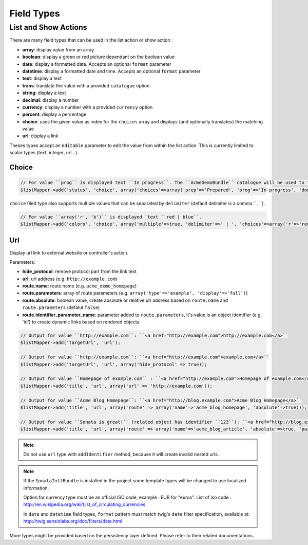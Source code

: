 Field Types
===========

List and Show Actions
---------------------

There are many field types that can be used in the list action or show action :

* **array**: display value from an array
* **boolean**: display a green or red picture dependant on the boolean value
* **date**: display a formatted date. Accepts an optional ``format`` parameter
* **datetime**: display a formatted date and time. Accepts an optional ``format`` parameter
* **text**: display a text
* **trans**: translate the value with a provided ``catalogue`` option
* **string**: display a text
* **decimal**: display a number
* **currency**: display a number with a provided ``currency`` option
* **percent**: display a percentage
* **choice**: uses the given value as index for the ``choices`` array and displays (and optionally translates) the matching value
* **url**: display a link

Theses types accept an ``editable`` parameter to edit the value from within the list action.
This is currently limited to scalar types (text, integer, url...).

Choice
^^^^^^

.. code-block:: php

    // For value ``prog`` is displayed text ``In progress``. The ``AcmeDemoBundle`` catalogue will be used to translate ``In progress`` message.
    $listMapper->add('status', 'choice', array('choices'=>array('prep'=>'Prepared', 'prog'=>'In progress', 'done'=>'Done'), 'catalogue' => 'AcmeDemoBundle'));

``choice`` filed type also supports multiple values that can be separated by ``delimiter`` (default delimiter is a comma ``, ``).

.. code-block:: php

    // For value ``array('r', 'b')`` is displayed `text ``red | blue``.
    $listMapper->add('colors', 'choice', array('multiple'=>true, 'delimiter'=>' | ', 'choices'=>array('r'=>'red', 'g'=>'green', 'b'=>'blue')));

Url
^^^

Display url link to external website or controller's action.


Parameters:

* **hide_protocol**: remove protocol part from the link text
* **url**: url address (e.g. ``http://example.com``)
* **route.name**: route name (e.g. ``acme_demo_homepage``)
* **route.parameters**: array of route parameters (e.g. ``array('type'=>'example', 'display'=>'full')``)
* **route.absolute**: boolean value, create absolute or relative url address based on ``route.name`` and  ``route.parameters`` (defalut ``false``)
* **route.identifier_parameter_name**: parameter added to ``route.parameters``, it's value is an object identifier (e.g. 'id') to create dynamic links based on rendered objects.

.. code-block:: php

    // Output for value ``http://example.com``: ``<a href="http://example.com">http://example.com</a>``
    $listMapper->add('targetUrl', 'url');

    // Output for value ``http://example.com``: ``<a href="http://example.com">example.com</a>``
    $listMapper->add('targetUrl', 'url', array('hide_protocol' => true));

    // Output for value ``Homepage of example.com`` : ``<a href="http://example.com">Homepage of example.com</a>``
    $listMapper->add('title', 'url', array('url' => 'http://example.com'));

    // Output for value ``Acme Blog Homepage``: ``<a href="http://blog.example.com">Acme Blog Homepage</a>``
    $listMapper->add('title', 'url', array('route' => array('name'=>'acme_blog_homepage', 'absolute'=>true)));

    // Output for value ``Sonata is great!`` (related object has identifier ``123``): ``<a href="http://blog.example.com/xml/123">Sonata is great!</a>``
    $listMapper->add('title', 'url', array('route' => array('name'=>'acme_blog_article', 'absolute'=>true, 'parameters'=>array('format'=>'xml'), 'identifier_parameter_name'=>'id')));

.. note::

    Do not use ``url`` type with ``addIdentifier`` method, because it will create invalid nested urls.

.. note::

    If the ``SonataIntlBundle`` is installed in the project some template types
    will be changed to use localized information.

    Option for currency type must be an official ISO code, example : EUR for "euros".
    List of iso code : http://en.wikipedia.org/wiki/List_of_circulating_currencies

    In ``date`` and ``datetime`` field types, ``format`` pattern must match twig's
    ``date`` filter specification, available at: http://twig.sensiolabs.org/doc/filters/date.html

More types might be provided based on the persistency layer defined. Please refer to their
related documentations.
